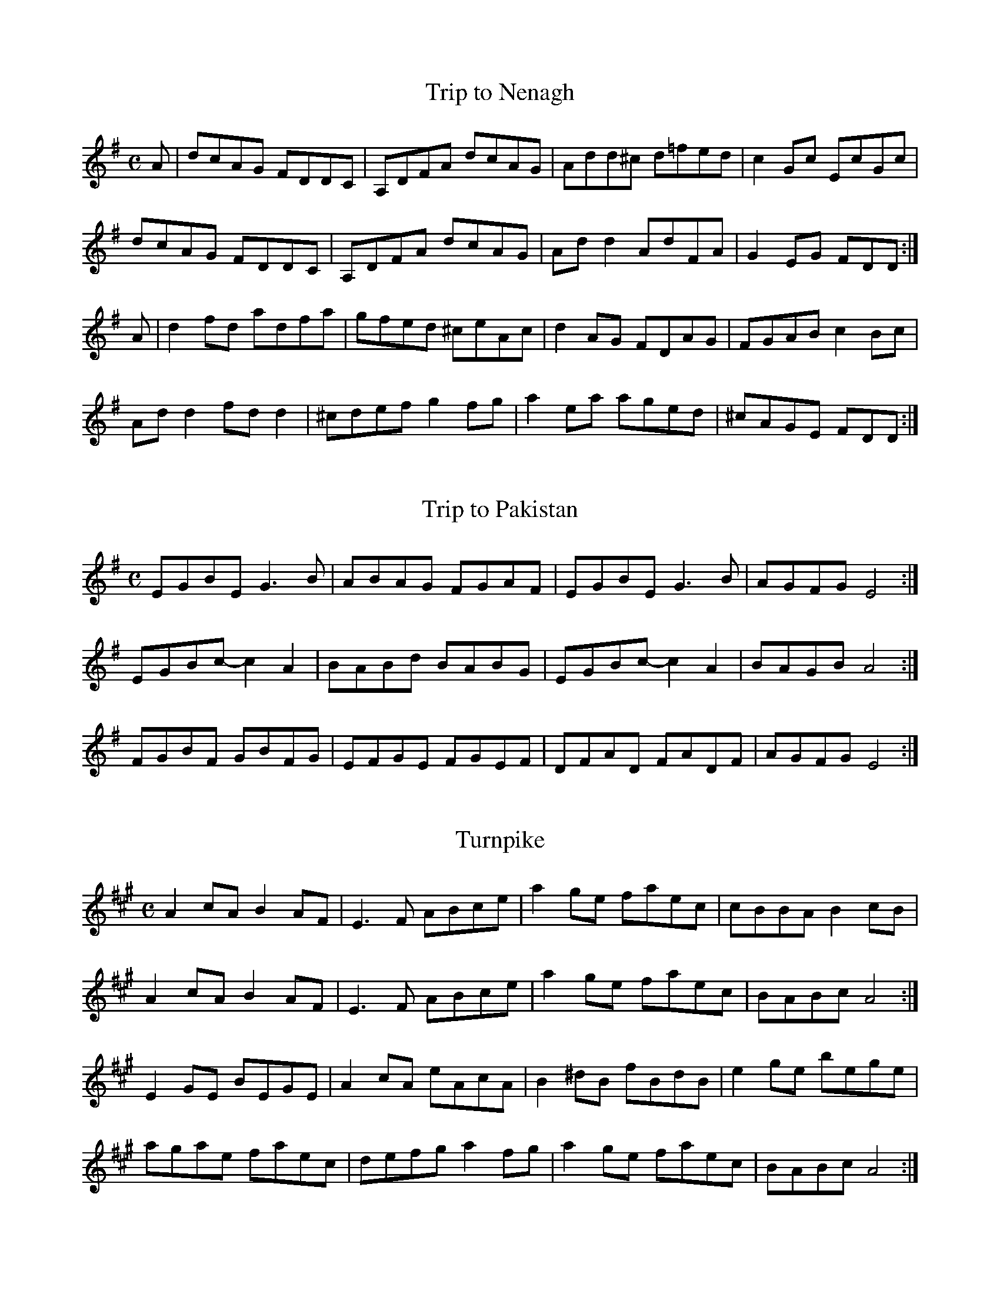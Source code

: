 X:366
T:Trip to Nenagh
Z: id:dc-reel-340
M:C
L:1/8
K:D Mixolydian
A|dcAG FDDC|A,DFA dcAG|Add^c d=fed|c2Gc EcGc|!
dcAG FDDC|A,DFA dcAG|Add2 AdFA|G2EG FDD:|!
A|d2fd adfa|gfed ^ceAc|d2AG FDAG|FGAB c2Bc|!
Add2 fdd2|^cdef g2fg|a2ea aged|^cAGE FDD:|!

X:367
T:Trip to Pakistan
Z: id:dc-reel-373
M:C
L:1/8
K:E Minor
EGBE G3B|ABAG FGAF|EGBE G3B|AGFG E4:|!
EGBc-c2A2|BABd BABG|EGBc-c2A2|BAGB A4:|!
FGBF GBFG|EFGE FGEF|DFAD FADF|AGFG E4:|!

X:368
T:Turnpike
Z: id:dc-reel-262
M:C
L:1/8
K:A Major
A2cA B2AF|E3F ABce|a2ge faec|cBBA B2cB|!
A2cA B2AF|E3F ABce|a2ge faec|BABc A4:|!
E2GE BEGE|A2cA eAcA|B2^dB fBdB|e2ge bege|!
agae faec|defg a2fg|a2ge faec|BABc A4:|!

X:369
T:Union
Z: id:dc-reel-341
M:C
L:1/8
K:A Major
f|e2cA eAcA|eAcA Bcdf|e2cA eAcA|Bcdc BAFA|!
e2cA eAcA|eAcA Bcdf|efec dcBA|FABc d3|]!
K:D Major
A|dff2 dfef|dff2 afef|dff2 dfec|dcBA FAd:|!

X:370
T:Up against the Buachalawns
Z: id:dc-reel-218
M:C
L:1/8
K:D Major
A,|D2FA D2FA|dfed cAAc|dBcA BdAF|GBAF GFEF|!
D2FA D2FA|dfed cAAc|dBcA BdAF|GBAG FDD:|!
f|aff2 dff2|gfed cdeg|aff2 dff2|g2eg fddf|!
aff2 dff2|gfed cdeg|afge fdAF|GBAG FDD:|!

X:371
T:Up to Your Knees in Sand
Z: id:dc-reel-343
M:C
L:1/8
K:E Minor
F|G2GF GABc|dBeB dBAF|DFAF BFAF|DFAF BFAF|!
G2GF GABc|dBeB dBA2|Bee2 dBAF|DEFG E3:|!
F|GBB2 GBAG|FAA2 FAD2|GBB2 GBdB|AGFG E3F|!
GBB2 GBAG|FAA2 FAD2|G2GF GBdB|AGFG E3:|!

X:372
T:Vincent Broderick's
Z: id:dc-reel-344
M:C
L:1/8
K:D Major
B|A2FA DAFA|f2df edBd|A2FA DAFA|B2dB BAFB|!
A2FA DAFA|f2df edBd|f2af bfaf|e2de fdd:|!
e|f2af bfaf|e2de fdde|f2df e2de|f2df edBd|!
f2af bfaf|e2de fdde|f2df edBd|AFEF D3:|!

X:373
T:Virginia
Z: id:dc-reel-345
M:C
L:1/8
K:D Major
DBBA B3A|BAdB AFEF|DFF2 A3B|AFBF AFEF|!
DBBA B3A|BAdB ABde|f3e defe|dBAF BEE2:|!
defe d3A|BAFA dBAB|defe defg|a2bf afeg|!
f2df efdB|AFF2 ABde|f3e defe|dBAF BEE2:|!

X:374
T:Wellington's
Z: id:dc-reel-346
M:C
L:1/8
K:G Major
D|G2BG DGBG|A3B cdec|A3B cABG|FADE FGAB|!
G2BG DGBd|cBAB cdef|gedB c2Bc|dBcA BGG:|!
d|g2bg dgbg|g2bg fdde|f2af dfaf|g2bg fddf|!
[1 g2bg dgbg|g2bg fdef|gedB c2Bc|dBcA BGG:|!
[2 g3b a3b|g3a fdef|gedB c2Bc|dBcA BGG|]!

X:375
T:West Wind No. 1
Z: id:dc-reel-347
M:C
L:1/8
K:G Major
GF|DGG2 BGG2|cAA2 dcAF|DGG2 BGBd|cAFG AGGF|!
DGG2 B3d|c3A dcA2|g3a gfde|fdcA AG:|!
Bd|g3a gfde|f2ge fdcA|dgg2 gfde|fdcA AGBd|!
g3a gfde|f2ge fdcA|dgg2 bgag|fdcA AG:|!

X:376
T:West Wind No. 2
Z: id:dc-reel-348
M:C
L:1/8
K:G Major
A|BdGA BGdB|ADFG ABcA|BdGA BGdB|cAFG AGGA|!
BdGA BGdB|ADD2 ABcA|G2Bd g3e|fdcA BGG|]!
D|G2Bd g3e|f3d ABcA|G2Bd g3e|fdcA dBcA|!
G2Bd g3e|f3d ABcA|dgg2 bgag|fdcA BGG|]!
A|B2GB B2dB|ADFG ABcA|B2GB B2de|fdcA dBcA|!
B2GB B2dB|ADD2 ABcA|G2Bd g3e|fdcA BGG|]!

X:377
T:Wheels of the World
Z: id:dc-reel-349
M:C
L:1/8
K:D Mixolydian
B|ADD2 FAGF|ECC2 G,CEG|ADD2 FAde|=fedc AddB|!
ADD2 FAGF|ECC2 G,CEG|AddB cBAG|EDCE EDD:|!
B|cBce gecA|d2ad bdad|cBcd edd2|eaa2 edAB|!
cBce gecA|d2ad bdad|abag efge|fage d3:|!

X:378
T:Wild Irishman
Z: id:dc-reel-350
M:C
L:1/8
K:D Major
c|d2fd gefe|dfed cdec|d2fd gefd|fgfe d3c|!
d2fd gefe|dfed cdeg|f3d g3e|cdec d3|]!
f|edcB A2cA|eAA2 eAfA|edcB A3e|fgfe d3f|!
edcB ABcd|eAA2 eAfA|edcB A3e|fgfe d3|]!

X:379
T:Windmill
Z: id:dc-reel-351
M:C
L:1/8
K:D Major
ABc|d2fd ceAc|dBGB AFDE|FBB2 Adfd|eAce afge|!
d2fd ceAc|dBGB AFDF|GFGB Adfa|gece d:|!
efg|eAA2 a3f|gAA2 dFAd|BdAB GAGF|EDEF GABc|!
dAA2 eAaA|fdce defd|cdef gfga|eAce d:|!

X:380
T:Wind that Shakes the Barley
Z: id:dc-reel-352
M:C
L:1/8
K:D Major
B|A3B AFED|B3A BcdB|A3B AFED|gfed Bcd:|!
e|f3d g3e|f3d Bcde|f3d g2fg|afed Bcde|!
f3d g3e|f3d Bcde|fafd gbge|afed Bcd|]!

X:381
T:Wise Maid
Z: id:dc-reel-353
M:C
L:1/8
K:D Major
F3G FEDE|FAAB AFED|d2eg fdec|[1 dBAF BEE2:|[2 dBAG FDD2|]!
dBAG FDFA|dfaf gfeg|fAdf eAce|dfed cAA2|!
BDGB ADFA|dfaf gfed|cdec dBAG|F2EG FDD2:|!

X:382
T:Wissahickon Drive
Z: id:dc-reel-376
M:C
L:1/8
K:A Major
AF|EFAB cBAB|ceef ecBA|F2dF eFde|fedf ecBA|!
EFAB cBAB|ceef ecBA|f3a e2cA|BAGB A2:|!
ce|a2ga baga|f3e feaf|ecc2 acec|fcec BA|!
[1 ce|a2ga baga|f2de feaf|ecc2 afec|BABc AB:|!
[2 Bc|ABce a2ga|f2de feaf|ecc2 afec|BABc A2|]!

X:383
T:Within a Mile of Dublin
Z: id:dc-reel-354
M:C
L:1/8
K:D Mixolydian
FG|ADD2 FEFG|ADD2 c2dc|ADD2 FEFG|ABcA G2:|!
FG|Addc AGFG|Adde fdec|Addc AGFG|ABcA G2FG|!
Addc AGFG|Adde f3g|afge fde^c|dcAF G2|]!

X:384
T:Woman of the House
Z: id:dc-reel-355
M:C
L:1/8
K:G Major
E|DBBA B3A|GBB2 eBdB|A2GB A2Bd|eBB2 gfed|!
DBBA B3A|GBB2 eBdB|GABG A2GA|BGAG EFG:|!
e|f3d eBB2|eBgB eBB2|f3d edBd|eaa^g aba=g|!
f3d eBB2|g3e dBB2|GABG A2GA|BGAG EFG:|!

X:385
T:Yellow Tinker
Z: id:dc-reel-356
M:C
L:1/8
K:G Mixolydian
FE|DGG2 DFCF|DGG2 dGBG|DGG2 DFF2|cAFA c2:|!
Bc|dGG2 dGBc|dgg2 ^fdcA|dGG2 dGBd|cAFA c2Bc|!
dGG2 dGBc|dgg2 ^fgag|^f2de ^f2de|^fgag ^fd|]!
cA|d2BG BdBG|BdBG c2Bc|d2BG Bcde|fdcA FAcA|!
d2BG BdBG|BdBG c2Bc|d^cde f2ed|cAFA G2|]!

X:386
T:Youngest Daughter
Z: id:dc-reel-357
M:C
L:1/8
K:E Dorian
E2BE dEBe|dBAF DEFD|E2BE dEBe|dBAF BEE2:|!
Beef gfed|BdAF DEFA|Beef gfed|BdAF BEE2|!
Beef gfed|BdAF DEFe|afge fdec|dBAF BEE2|]!

X:1
T:Ace and Deuce of Pipering
Z: id:dc-setdance-1
M:C|
L:1/8
K:G Major
dc|B2cA B2cA|BdcA B2AG|d2e^c d2e^c|dfe^c d=cBA|!
e2fd edcB|Adde dcBA|B2cA B2AG|FGAB cBcA|!
G2ge fdcA|FGAB cAFG|AGGF G2FG|AGGF G2:|!
GF|G2=f2 e2f2|G2=fg fdcA|G2g2 f2g2|d2ga gedc|!
A2=f2 e2fe|d^cde fefg|agfa gfde|fdcA BGAF|!
G2ge fdcA|FGAB cAFG|AGGF G2FG|AGGF G2:|!

X:2
T:Blackbird
Z: id:dc-setdance-2
M:2/4
L:1/8
K:D Mixolydian
dc|BGBd|c2B2|AGFG|ABcA|d^cde|d=cAF|GAGF|D2DE|!
FEFG|A2fe|d^cde|dcAF|GAGF|D2D2|D2:|!
de|fede|f2g2|abag|fgaf|g2gf|gbaf|gagf|d2de|!
fede|f2g2|abag|fgaf|gagf|d2d2|!
defg|a3f|g3e|f3e|dcAG|ABcd|efge|a4|!
ABAG|FGAB|cBce|dcAF|GAGF|D2D2|D2:|!

X:3
T:Blackthorn Stick
Z: id:dc-setdance-3
M:6/8
L:1/8
K:G Major
d|BAG E2G|D2D EGF|G2D GAB|c2c BAG|BdB A2D|!
GAB c2c|BAG Bdd|edc BAG|EGE DB,D|EGF G2D|!
GAB c2c|BAG Bdd|edc BAG|EGE DB,D|EGF G2|]!

X:4
T:Bonaparte's Retreat
Z: id:dc-setdance-5
M:C|
L:1/8
K:G Major
GE|DGGF GBAG|FAde fefg|agfa gfde|fdcA BGAF|!
DGGF GBAG|FAde fefg|agfd cAFG|(3ABA GF G2:|!
de|fefg fefd|gfga gfde|fgag fdcA|G2AF GFED|!
fefg fefd|gfga g2fg|agbg agfd|(3gag af g2fg|!
agbg agfd|(3gag af gfde|fgag fdcA|G2AF G2|]!

X:5
T:Downfall of Paris
Z: id:dc-setdance-6
M:C|
L:1/8
K:G Major
(3DEF|G2GA G2GA|G2AB cBAG|A2AB A2AB|A2AB cBAG|!
B2BA B2BA|Bdgf edcB|A2AB A2AB|ABcA GFED|!
G2GA G2GA|G2AB cBAG|A2AB A2AB|A2AB cBAG|!
BABc dedc|BABc dedc|(3Bcd BG (3ABc AF|G2GF G2:|!
Bc|d2dB d2dB|e2d2 c2B2|c2cB c2cB|d2c2 B2A2|!
B2BA B2BA|Bdgf edcB|A2AB A2AB|ABcA GFED|!
G2GA G2GA|G2AB cBAG|A2AB A2AB|A2AB cBAG|!
BABc dedc|BABc dedc|(3Bcd BG (3ABc AF|G2GF G2:|!
Bc|d2ef gfed|Bdge dcBA|G2G2 A2A2|B2B2 A2Bc|!
d2ef gfed|Bdge dcBA|G2 (3ABc BGAF|G2GF G2:|!
AG|F2G2 A2B2|c2B2 A2G2|F2G2 A2B2|c2B2 A2Bc|!
d2ef gfed|Bdge dcBA|G2 (3ABc BGAF|G2GF G2:|!

X:6
T:Funny Tailor
Z: id:dc-setdance-7
M:6/8
L:1/8
K:G Major
D|GED GAB|GBA G2G|G2A Bcd|efg fed|e2B d2A|!
Bcd efg|fed g2B|dBA GED|GAB GBA|G2G G2A|!
Bcd efg|fed g2B|dBA GED|GAB GBA|G2G G2|]!

X:7
T:Garden of Daisies
Z: id:dc-setdance-8
M:C|
L:1/8
K:D Major
fg|a2af gbag|fefa gfef|dcde fdec|dedc AGFG|!
AB=cA d^cAG|FEFG AB=cA|dcdf edce|d2dc d2:|!
A2|dcde fefg|a2af defg|a2af gbag|fgfe defg|!
a2af gbag|fefa gfef|dcde fdec|dedc A2|]!

X:8
T:Humours of Bandon
Z: id:dc-setdance-9
M:6/8
L:1/8
K:G Major
C|DGG GFG|A2G FGA|BGG GFG|Ade fef|!
d2e c2A|BAG FGA|BGA FDF|G3 G2:|!
B|dgg gfg|a2g fga|g2f d2e|=f2d c2e|!
d2c Bcd|c2B G2B|A2G FGA|G2F D2|]!

X:9
T:Hunt
Z: id:dc-setdance-10
M:C|
L:1/8
K:G Major
D2|GABG AGEG|cBce dcBA|GABG AGED|EAAG AcBA|!
GABG AGEG|cBce dcBA|GABG AGED|(3EFG FA G2:|!
D2|GABc d2de|=f2f2 f2ed|e2e2 efge|d2de d2cB|!
cBcd edcB|A2AB A2G2|g2g2 gedB|A2AB A2|]!

X:10
T:Hurling Boys
Z: id:dc-setdance-11
M:6/8
L:1/8
K:G Major
D|G2F G2B|d2B GAB|cBA AGA|B2G DEF|!
G2F G2B|d2B G2g|fed AB^c|d3 d2:|!
f|e2d e2f|g2d B2G|d2B Gce|d2B G2g|edc BcA|G2F E2D|!
EFE EFG|DED D2g|edc BcA|G3 G2D|!
EFE EFG|DED D2g|edc BcA|G3 G2|]!

X:11
T:Hurry the Jug
Z: id:dc-setdance-12
M:6/8
L:1/8
K:E Dorian
B,|EFE G2A|BGE FEF|DED F2G|AdB AFD|!
EFE G2A|BGE FGA|BdB AdF|EGF E2:|!
B|AFA d2d|cec d2B|AFA d2A|BAG FED|!
[1 E2e e2f|g2e f2d|B2e e2f|gfe fdB:|!
[2 EFE G2A|BGE FGA|BdB AdF|EGF E2|]!

X:12
T:Is the Big Man Within
Z: id:dc-setdance-13
M:9/8
L:1/8
K:D Major
E|FDF G2E E2G|FDF A2D D2E|FDF G2E E2c|dcB A2D D2:|!
M:6/8
E|F2A ABc|ded cBA|BcB AGF|B2E E2G|!
F2A ABc|ded cBA|BcB BAF|A2D D2:|!

X:13
T:Job of Journey Work
Z: id:dc-setdance-14
M:C|
L:1/8
K:D Major
fe|dcAG FGAB|=cABG A2fe|d2cA BGAF|GBAF DEFG|!
ABAF GFEF|D2DE F2FG|A2dB cdef|d2dc d2:|!
de|f2ef gfef|dcAG A2de|f2ef gfef|dedc A2fg|agfa gfef|dcde f2|]!

X:14
T:Jockey to the Fair
Z: id:dc-setdance-15
M:6/8
L:1/8
K:G Major
D|G2A B2c|d2g d2c|BdG GFG|cBc A2c|!
d^cd efg|a2f d2g|fed AB^c|d3 d2:|!
f|afd afd|c2c B2c|dgd dgd|c2c B2d|!
e2f gfe|d2c B2d|edc B2A|B2G E2F|GAG GBd|!
e2f g2e|dBG A2B|E2F G2A|B2g B2A|G3 G2|]!

X:15
T:Kilkenny Races
Z: id:dc-setdance-16
M:C|
L:1/8
K:G Major
(3DEF|G2GA GABc|d2 (3efg d2Bd|c2Ac B2GB|ABAG FE (3DEF|!
G2GA GABc|d2 (3efg d2gf|(3ece (3gag (3fdf (3aba|g2gf g2:|!
(3abc'|d'2a2 b2g2|abag fdgf|efed (3dfa gf|dedc B2G2|!
[1 d'2a2 b2g2|abag fdgf|(3ece (3gag (3fdf (3aba|g2gf g2:|!
[2 G2GA GABc|d2 (3efg d2gf|(3ece (3gag (3fdf (3aba|g2gf g2|]!
dc|B2G2 d2G2|(3efg d^c d2G=c|BAGB dBcB|B,2C2 D2dc|!
B2G2 d2G2|(3efg d^c d2gf|(3ece (3gag (3fdf (3aba|g2gf g2:|!

X:16
T:King of the Fairies
Z: id:dc-setdance-17
M:C|
L:1/8
K:E Minor
B,|EDEF GFGA|BcBA G3A|B2E2 EFGE|FGFE D2B,2|!
EDEF GFGA|BAGB d3c|B2E2 GFED|E6-E:|!
K:E Dorian
B|e2B2 Bdef|gagf e3f|e2B2 BABc|dedc BcdB|!
e2B2 Bdef|gagf efed|Bdeg fedf|e6ef|!
g3e f3d|edBc d3e|dBAF GABc|dBAF GFED|!
B,2E2 EFGA|B2e2 edef|e2B2 BAGF|E6-E:|!

X:17
T:Lodge Road
Z: id:dc-setdance-18
M:C|
L:1/8
K:D Major
A2|d2df edcB|A2A2 A2F2|DFAF DFAF|G2FG E2A2|!
d2df edcB|A2A2 A2F2|DFAF GFEF|D2DC D2:|!
A2|defg agfe|defg a2af|g2eg f2df|edcB ABcA|!
f2f2 g2g2|e2e2 f2fe|dfaf dfaf|g2fg e2e2|!
f2f2 g2g2|e2e2 f2fe|dfaf bgec|d2dc d2|]!

X:18
T:Madame Bonaparte
Z: id:dc-setdance-19
M:C|
L:1/8
K:A Major
ed|c2cB cecA|d2dc dfdB|Aceg agaf|e3f edcB|!
c2cB cecA|dcde fgaf|ecAc dBGB|A2AG A2:|!
cB|Aceg a3f|e3f edcB|Aceg a3f|e3f edcB|!
ceAe ceAe|dfBf dfBf|ceAe ceAe|GBEB GBEB|!
ceAe ceAe|dcde fgaf|ecAc dBGB|A2AG A2:|!

X:19
T:Madame Bonaparte
Z: id:dc-setdance-20
M:C|
L:1/8
K:G Major
dc|B2BA BdBG|c2cB cecA|GBdf gfge|d3e dcBA|!
B2BA BdBG|cBcd efge|dBGB cAFA|G2GF G2:|!
BA|GBdf g3e|d3e dcBA|GBdf g3e|d3e dcBA|!
BdGd BdGd|ceAe ceAe|BdGd BdGd|FADA FADA|!
BdGd BdGd|cBcd efge|dBGB cAFA|G2GF G2:|!

X:20
T:Orange Rogue
Z: id:dc-setdance-22
M:6/8
L:1/8
K:G Major
f|ege dBA|GEF G2A|BAB def|g2b agf|!
ege dBA|GEF G2A|BAB d^cd|e3 e2:|!
f|g2e a2f|g2d Bcd|g2e agf|g3 B2d|!
g2e a2f|g2e fed|BAB def|g2b ag|]!

X:21
T:Piper in the Meadow Straying
Z: id:dc-setdance-23
M:C|
L:1/8
K:G Major
Bc|dedc BcBA|GFGA B2G2|ABcA G2F2|G2B2 B2Bc|!
dedc BcBA|GFGA B2G2|ABcA G2F2|G2B2 G2:|!
GB|A2AB c2A2|BABc d2B2|c2cd efg2|fed^c d2|]!

X:22
T:Planxty Davis
Z: id:dc-setdance-24
M:C|
L:1/8
K:D Major
FG|A2AB A2FG|AFAB A3B|AGFE DEFG|A2AB A2dc|!
B2Bc B2Ac|BABc B2dB|AGFE DEFA|B2Bd B2fa|!
bafb afeg|fedf e2de|fedB BAdF|A2AB A2dc|!
B2AB d2Bd|e2de f2ed|BABc d2F2|E4 D2:|!
fg|a2ab a2fg|afab a2fg|agfe defg|a2ab a2fa|!
b2ba b2fa|bafa b2fb|agfe defa|b2ba b2fa|!
bafb afeg|fedf e2de|fedB BAdF|A2AB A2dc|!
B2AB d2Bd|e2de f2ed|BABc d2F2|E4 D2:|!

X:23
T:Planxty Drury
Z: id:dc-setdance-25
M:6/8
L:1/8
K:D Major
A|d2d dcB|A2G F2G|E2e efd|c2B AFG|!
A2f fgf|e2d cBA|f2g afd|ced cBA|!
AFA AFA|Bcd ecA|afa gec|d3 d2:|!
B|ABA GAG|FGF E2E|E2E E2G|FDG FGE|!
D3 d3|efe ecA|ABc def|g2f edc|!
d2d ded|BAG Bcd|efe egf|efd cBA|!
d2F G2B|A2G FGA|BAG FGE|D3 D2:|!

X:24
T:Planxty Browne
Z: id:dc-setdance-21
M:6/8
L:1/8
K:G Major
g|dBG GAB|E2E E2c|AFD DEF|G2G G2g|!
dBG Bcd|E2E E2c|AFD DEF|G2G G2:|!
g/a/|bgb afd|efg gfe|dBg dBG|AFD D2g/a/|!
bgb afd|efg gfe|faf ge^c|d2d de=f|!
ece dBd|cac BgB|Ace dBG|FAF DEF|!
GAB EFG|ABc def|gdB cAF|G3 G2|]!

X:25
T:Rambling Rake
Z: id:dc-setdance-26
M:C|
L:1/8
K:A Dorian
E|AGAB cBcd|efec d2ge|d2ge d2ge|dcBA G2GB|!
AGAB cBcd|efec d2ge|dBGB dedB|c2A2 A3:|!
d|efec d2g2|efec d2g2|fgaf dgg2|fgaf d2ga|!
bagf efga|bagf efga|baga bagf|edef g2fg|!
efec d2g2|efed c2Bc|ABcd gfge|dcBA G2GB|!
AGAB cBcd|efec d2ge|dBGB dedB|c2A2 A3|]!

X:26
T:Rodney's Glory
Z: id:dc-setdance-27
M:C|
L:1/8
K:A Dorian
ed|c2Bc ABcA|BGEF G2cd|e=fed cde^f|gfge d=fed|!
c2Bc ABcA|BGEF G2ed|c2BA GABG|A2AG A2:|!
cd|eaab aged|e=fed c3A|g2fg agec|dcAF G3B|!
AGAB cBcd|edeg a3b|aged cdef|gfge d=f|]!

X:27
T:Rub the Bag
Z: id:dc-setdance-28
M:6/8
L:1/8
K:D Major
ded fed|cBA cec|BcB fdB|BcB fdB|!
ded fed|cBA cec|ABA ecA|ABA ecA:|!
ded def|efe efg|fgf f2^g|aba a2g|fgf fga|gfe efe|]!

X:28
T:Saint Patrick's Day
Z: id:dc-setdance-29
M:6/8
L:1/8
K:G Major
D|GAG GBd|gfe dBG|AGA BGD|EFE E2D|!
GAG GBd|gfe dBG|AGA BGD|E2F G2:|!
B|def gag|fed edB|def gag|fed e2B|def gag|fed efg|]!

X:29
T:Three Sea Captains
Z: id:dc-setdance-30
M:6/8
L:1/8
K:G Major
D|GFG BGB|c2A F2D|GFG BGB|d2B G2B|!
[1 cec A2c|BdB G2B|A2B c2B|ABG FE:|!
[2 cec A2c|BdB G2F|EcB AGF|G3 G2|]!
d|gfg dcB|ABc def|gfg dBd|e2c A2d|!
g2a bge|f2g afd|egf ed^c|d3 dcB|!
c2d ecA|B2c dBG|A2B c2B|ABG FE|]!

X:30
T:White Blanket
Z: id:dc-setdance-31
M:C|
L:1/8
K:G Major
AB|c2E2 E2DE|G2AB c3A|BAGE DEFG|A2AB A2dc|BAGE DEFA|G2GF G2:|!
Bd|e2ef edef|gedB c3A|BAGE DEFG|A2AB A2dc|BAGE DEFA|G2GF G2:|!

X:31
T:Youghal Harbour
Z: id:dc-setdance-32
M:C|
L:1/8
K:G Major
ef|gfed B2AB|dB (3ABA GEDE|G2GA Bdef|gfed B2AB|dB (3ABA G2G2|G6:|!
A2|Bdef g2fg|agfg e3f|fedB dBAB|d2de d2ef|!
g2ga gfed|(3BdB AG EDB,D|G2GA BABd|edef g2|]!

X:1
T:An Choisir
Z: id:dc-slide-1
M:6/8
L:1/8
K:B Minor
B2A|F2B BAB|d2e f3|e3 efe|c2e a3|!
F2B BAB|d2e f3|e2d cBA|B3:|!
d2e|fgf efe|d2e c2d|B3 dcB|A2F F2E|!
F2B BAB|d2e f3|e2d cBA|B3:|!

X:2
T:Bank of Turf
Z: id:dc-slide-2
M:6/8
L:1/8
K:D Major
A3 DFA|BAF D3|dcd ede|f3 def|!
g3 gab|afd Bcd|[1 e2d e2d|cBA Bcd:|[2 ABc dfe|d3 d3|]!
e3 efg|f3 fga|g3 f3|edB ABd|!
e3 efg|f3 fga|gfe dcB|A3 A3:|!

X:3
T:Connie Walsh's
Z: id:dc-slide-7
M:6/8
L:1/8
K:D Major
d3|Bcd Bcd|c2B A2A|Bcd e2f|g3 f2g|!
agf gfe|f2d A2A|Bcd e2c|d3:|!
f2g|agf gfe|f2d A2A|Bcd e2f|g3 f2g|!
agf gfe|f2d A2A|Bcd e2c|d3:|!

X:4
T:Danny Ab's
Z: id:dc-slide-22
M:6/8
L:1/8
K:G Major
B3 cBc|d3-d2e|dBG dBG|A3 AGA|!
B3 cBc|d3-d2g|fed cBA|G3 G3:|!
g2d B2g|f2d c3|ded c2A|ded B3|!
g2d B2g|f2d c2B|ABc def|g3 g3:|!

X:5
T:Denis Murphy's
Z: id:dc-slide-8
M:6/8
L:1/8
K:D Major
dcB|A2D FED|F2A A2f|g2e f2d|e2d Bcd|!
A2D FED|F2A A2f|a2f efe|d3:|!
d2A|d2e f3|gfe f3|gfe f2d|e2d Bcd|!
d2e f3|gfe f2g|a2f efe|d3:|!

X:6
T:Dingle Regatta
Z: id:dc-slide-9
M:6/8
L:1/8
K:G Major
d^cd e2d|BAB d2B|ABA AGA|B2A G3|!
d^cd e2d|BAB d2B|ABA B2A|G3 G3:|!
d3 def|g3 gfg|a3 aga|b2a gfe|!
d3 def|g3 gab|a2g f2e|def g3:|!
g3 d3|B3 G3|FAF DEF|GAB def|!
g3 d3|B3 G3|FAF DEF|G3 G3:|!

X:7
T:Dinny Delaney
Z: id:dc-slide-10
M:6/8
L:1/8
K:D Mixolydian
A2D DED|A2G E2G|A2D DED|G2A GED|!
A2D DED|c2d e2d|dcA AGE|G2A GED|!
A2D DED|A2B G2B|A2B G2A|E2G GEG|!
A2D DED|c2d e2d|dcA AGE|G2A GED|]!
dcA AGE|c3 ABc|dcA AGE|G2A GED|!
dcA AGE|c2d e2d|dcA AGE|G2A GED:|!

X:8
T:Eileen O'Riordan's
Z: id:dc-slide-11
M:6/8
L:1/8
K:A Mixolydian
E2A ABA|E2A ABA|e2A ABA|G3 F2G|!
E2A ABA|E2A ABA|efe dcB|A3 A3:|!
efe efe|d2B c2d|e2A ABA|G3 F2G|!
E2A ABA|E2A ABA|efe dcB|A3 A3:|!

X:9
T:Going to the Well for Water
Z: id:dc-slide-12
M:6/8
L:1/8
K:D Major
e|fgf fed|efe edc|ded dcB|cdc cBA|!
GBB GBB|FAA FAA|EDE e2d|cBc d2:|!
B|Aff Aff|Aff fed|Bgg Bgg|Bgg gfe|!
cdc BcB|Ace a2f|gfe ABc|dfe d2:|!

X:10
T:John Kelly's
Z: id:dc-slide-13
M:6/8
L:1/8
K:D Major
e|f2A ABA|BAB d3|cdc B2A|g3 f2e|!
f2A ABA|BAB d3|cdc B2A|d3 d2:|!
f|g3 gfe|f3 fed|B2e efe|d2B Bef|!
g3 gfe|f3 fed|B2e efa|b3 a2:|!

X:11
T:Kathleen Hehir's
Z: id:dc-slide-5
M:6/8
L:1/8
K:D Major
c|dcd e2d|c2E EFG|BcB A2G|F2D DFA|!
dcd e2d|c2E EFG|ABA GFE|D3 D2:|!
A,|DFA d3|c2B G3|ABA G2E|B2A F3|!
DFA d3|c2B G2F|EFG ABc|d3 d2:|!
c|d2c d2e|f2d A3|f3 fed|c2d ecA|!
d2c d2e|f2d A2F|EFG ABc|d3 d2:|!
b|a2f f2d|Adf agf|g2e e2c|Ace gfg|!
a2f f2d|Adf agf|gec ABc|d3 d2:|!

X:12
T:Kathleen Hehir's
Z: id:dc-slide-6
M:6/8
L:1/8
K:G Major
f|gfg a2g|f2A ABc|efe d2c|B2G GBd|!
gfg a2g|f2A ABc|ded cBA|G3 G2:|!
D|GBd g3|f2d c3|ded c2A|e2d B3|!
GBd g3|f2d c2B|ABc def|g3 g2:|!
f|g2f g2a|b2g d3|b3 bag|f2g afd|!
g2f g2a|b2g d2B|ABc def|g3 g2:|!
e|d2B B2G|DGB dcB|c2A A2F|DFA cBc|!
d2B B2G|DGB dcB|cAF DEF|G3 G2:|!

X:13
T:Kilfenora
Z: id:dc-slide-14
M:6/8
L:1/8
K:G Major
BA|B2B BAB|dBA G2B|ded d2B|ded d2c|!
B2B BAB|dBA G2B|ded cBA|G3 G:|!
Bd|g3 f3|ege dBA|ded d2B|ded dBd|!
g3 f3|ege dBA|[1 ded cBA|G3 G:|[2 dge dge|dge d|]!

X:14
T:Leg of the Duck
Z: id:dc-slide-15
M:6/8
L:1/8
K:D Major
e|fga efg|fef dBA|Bee e2d|Bee e3|!
fga efg|fef dBA|Bdd d2A|Bdd d2:|!
e|fdd edd|f3 edA|Bee e2d|Bee e3|!
fdd edd|f3 edA|Bdd d2A|Bdd d2:|!

X:15
T:Lisheen
Z: id:dc-slide-16
M:6/8
L:1/8
K:G Major
BcB BAB|G2B A2G|BcB BAG|A2B cBA|!
BcB BAB|G3 GBd|g2e dBG|A2B cBA:|!
g3 d3|ege d3|gfg aga|bab afd|!
g3 d3|ege d3|gfg aga|bgf g3:|!

X:16
T:Lock the Door
Z: id:dc-slide-17
M:6/8
L:1/8
K:E Dorian
B,|EDE BAG|FDF AFD|EDE BAB|AGF E2B,|!
EDE BAG|FDF AFA|d2B AGF|E3 E2:|!
A|B2c d2e|dcB AFA|B2c d2e|fdB fdA|!
B2c d2e|dcB AFA|d2B AGF|E3 E2:|!

X:17
T:Martin's Favourite
Z: id:dc-slide-37
M:6/8
L:1/8
K:G Major
d|g2d e2d|g2d e2d|BdB ABA|G2A BGE|!
D2E G2A|B2d dBG|BdB ABA|G3 G2:|!
E|D2E G2A|B2d dBG|BdB ABA|G2A BGE|!
D2E G2A|B2d dBG|BdB ABA|G3 G2:|!

X:18
T:Mary Willie's
Z: id:dc-slide-18
M:6/8
L:1/8
K:C Major
G|c2d e2d|cBc A3|f2G BAG|d2G BAG|!
c2d e2d|cBc A3|f2G BAG|c3 c2:|!
G|c2d e2g|age g2e|d2G BAG|d2G BAG|!
c2d e2g|age g2e|d2G BAG|c3 c2:|!